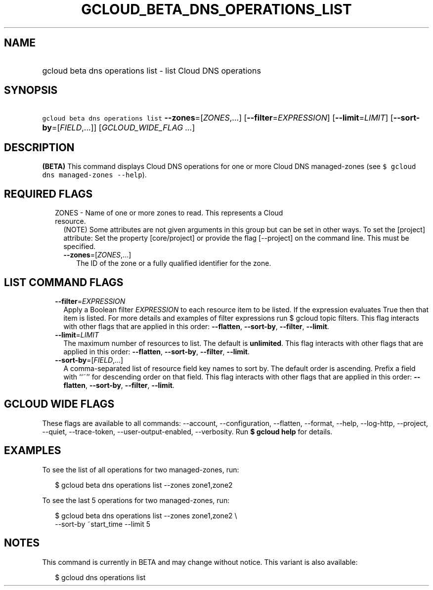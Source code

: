 
.TH "GCLOUD_BETA_DNS_OPERATIONS_LIST" 1



.SH "NAME"
.HP
gcloud beta dns operations list \- list Cloud DNS operations



.SH "SYNOPSIS"
.HP
\f5gcloud beta dns operations list\fR \fB\-\-zones\fR=[\fIZONES\fR,...] [\fB\-\-filter\fR=\fIEXPRESSION\fR] [\fB\-\-limit\fR=\fILIMIT\fR] [\fB\-\-sort\-by\fR=[\fIFIELD\fR,...]] [\fIGCLOUD_WIDE_FLAG\ ...\fR]



.SH "DESCRIPTION"

\fB(BETA)\fR This command displays Cloud DNS operations for one or more Cloud
DNS managed\-zones (see \f5$ gcloud dns managed\-zones \-\-help\fR).



.SH "REQUIRED FLAGS"

.RS 2m
.TP 2m

ZONES \- Name of one or more zones to read. This represents a Cloud resource.
(NOTE) Some attributes are not given arguments in this group but can be set in
other ways. To set the [project] attribute: Set the property [core/project] or
provide the flag [\-\-project] on the command line. This must be specified.

.RS 2m
.TP 2m
\fB\-\-zones\fR=[\fIZONES\fR,...]
The ID of the zone or a fully qualified identifier for the zone.


.RE
.RE
.sp

.SH "LIST COMMAND FLAGS"

.RS 2m
.TP 2m
\fB\-\-filter\fR=\fIEXPRESSION\fR
Apply a Boolean filter \fIEXPRESSION\fR to each resource item to be listed. If
the expression evaluates True then that item is listed. For more details and
examples of filter expressions run $ gcloud topic filters. This flag interacts
with other flags that are applied in this order: \fB\-\-flatten\fR,
\fB\-\-sort\-by\fR, \fB\-\-filter\fR, \fB\-\-limit\fR.

.TP 2m
\fB\-\-limit\fR=\fILIMIT\fR
The maximum number of resources to list. The default is \fBunlimited\fR. This
flag interacts with other flags that are applied in this order:
\fB\-\-flatten\fR, \fB\-\-sort\-by\fR, \fB\-\-filter\fR, \fB\-\-limit\fR.

.TP 2m
\fB\-\-sort\-by\fR=[\fIFIELD\fR,...]
A comma\-separated list of resource field key names to sort by. The default
order is ascending. Prefix a field with ``~'' for descending order on that
field. This flag interacts with other flags that are applied in this order:
\fB\-\-flatten\fR, \fB\-\-sort\-by\fR, \fB\-\-filter\fR, \fB\-\-limit\fR.


.RE
.sp

.SH "GCLOUD WIDE FLAGS"

These flags are available to all commands: \-\-account, \-\-configuration,
\-\-flatten, \-\-format, \-\-help, \-\-log\-http, \-\-project, \-\-quiet,
\-\-trace\-token, \-\-user\-output\-enabled, \-\-verbosity. Run \fB$ gcloud
help\fR for details.



.SH "EXAMPLES"

To see the list of all operations for two managed\-zones, run:

.RS 2m
$ gcloud beta dns operations list \-\-zones zone1,zone2
.RE

To see the last 5 operations for two managed\-zones, run:

.RS 2m
$ gcloud beta dns operations list \-\-zones zone1,zone2 \e
    \-\-sort\-by ~start_time \-\-limit 5
.RE



.SH "NOTES"

This command is currently in BETA and may change without notice. This variant is
also available:

.RS 2m
$ gcloud dns operations list
.RE

